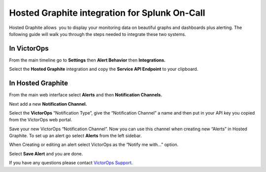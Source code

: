 Hosted Graphite integration for Splunk On-Call
**********************************************************

Hosted Graphite allows  you to display your monitoring data on beautiful
graphs and dashboards plus alerting. The following guide will walk you
through the steps needed to integrate these two systems.

**In VictorOps**
----------------

From the main timeline go to **Settings** then **Alert
Behavior** then **Integrations.** 

.. image:: /_images/spoc/Integration-ALL-FINAL.png

Select the **Hosted Graphite** integration and copy the **Service API
Endpoint** to your clipboard.

.. image:: /_images/spoc/Integrations-victorops-17.png

**In Hosted Graphite**
----------------------

From the main web interface select **Alerts** and then **Notification
Channels.**

.. image:: /_images/spoc/hosted2.png
   :alt: hosted2

   hosted2

Next add a new **Notification Channel.**

.. image:: /_images/spoc/hosted3.png
   :alt: hosted3

   hosted3

Select the **VictorOps** “Notification Type”, give the “Notification
Channel” a name and then put in your API key you copied from the
VictorOps web portal.

.. image:: /_images/spoc/hosted4.png
   :alt: hosted4

   hosted4

Save your new VictorOps “Notification Channel”. Now you can use this
channel when creating new “Alerts” in Hosted Graphite. To set up an
alert go select **Alerts** from the left sidebar.

.. image:: /_images/spoc/hosted5.png
   :alt: hosted5

   hosted5

When Creating or editing an alert select VictorOps as the “Notify me
with…” option.

.. image:: /_images/spoc/hosted6.png
   :alt: hosted6

   hosted6

Select **Save Alert** and you are done.

If you have any questions please contact `VictorOps
Support <mailto:Support@victorops.com?Subject=Hosted%20Graphite%20VictorOps%20Integration>`__.
